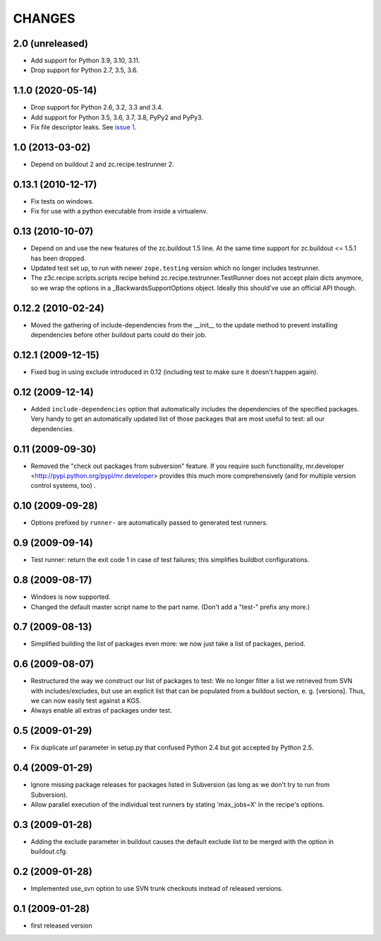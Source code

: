 =========
 CHANGES
=========

2.0 (unreleased)
================

- Add support for Python 3.9, 3.10, 3.11.

- Drop support for Python 2.7, 3.5, 3.6.


1.1.0 (2020-05-14)
==================

- Drop support for Python 2.6, 3.2, 3.3 and 3.4.

- Add support for Python 3.5, 3.6, 3.7, 3.8, PyPy2 and PyPy3.

- Fix file descriptor leaks. See `issue 1 <https://github.com/zopefoundation/z3c.recipe.compattest/issues/1>`_.

1.0 (2013-03-02)
================

- Depend on buildout 2 and zc.recipe.testrunner 2.


0.13.1 (2010-12-17)
===================

- Fix tests on windows.

- Fix for use with a python executable from inside a virtualenv.


0.13 (2010-10-07)
=================

- Depend on and use the new features of the zc.buildout 1.5 line. At the same
  time support for zc.buildout <= 1.5.1 has been dropped.

- Updated test set up, to run with newer ``zope.testing`` version which no
  longer includes testrunner.

- The z3c.recipe.scripts.scripts recipe behind zc.recipe.testrunner.TestRunner
  does not accept plain dicts anymore, so we wrap the options in a
  _BackwardsSupportOptions object. Ideally this should've use an official
  API though.

0.12.2 (2010-02-24)
===================

- Moved the gathering of include-dependencies from the __init__ to the update
  method to prevent installing dependencies before other buildout parts could
  do their job.

0.12.1 (2009-12-15)
===================

- Fixed bug in using exclude introduced in 0.12 (including test to make sure
  it doesn't happen again).


0.12 (2009-12-14)
=================

- Added ``include-dependencies`` option that automatically includes the
  dependencies of the specified packages.  Very handy to get an automatically
  updated list of those packages that are most useful to test: all our
  dependencies.


0.11 (2009-09-30)
=================

- Removed the "check out packages from subversion" feature.
  If you require such functionality, mr.developer
  <http://pypi.python.org/pypi/mr.developer> provides this much more
  comprehensively (and for multiple version control systems, too) .

0.10 (2009-09-28)
=================

- Options prefixed by ``runner-`` are automatically passed to generated test
  runners.

0.9 (2009-09-14)
================

- Test runner: return the exit code 1 in case of test failures; this simplifies
  buildbot configurations.

0.8 (2009-08-17)
================

- Windoes is now supported.

- Changed the default master script name to the part name. (Don't add
  a "test-" prefix any more.)

0.7 (2009-08-13)
================

- Simplified building the list of packages even more: we now just take a list of
  packages, period.

0.6 (2009-08-07)
================

- Restructured the way we construct our list of packages to test:
  We no longer filter a list we retrieved from SVN with includes/excludes,
  but use an explicit list that can be populated from a buildout section,
  e. g. [versions]. Thus, we can now easily test against a KGS.
- Always enable all extras of packages under test.

0.5 (2009-01-29)
================

- Fix duplicate `url` parameter in setup.py that confused Python 2.4 but
  got accepted by Python 2.5.

0.4 (2009-01-29)
================

- Ignore missing package releases for packages listed in Subversion (as
  long as we don't try to run from Subversion).

- Allow parallel execution of the individual test runners by stating
  'max_jobs=X' in the recipe's options.

0.3 (2009-01-28)
================

- Adding the exclude parameter in buildout causes the default exclude
  list to be merged with the option in buildout.cfg.

0.2 (2009-01-28)
================

- Implemented use_svn option to use SVN trunk checkouts instead of released
  versions.

0.1 (2009-01-28)
================

- first released version
